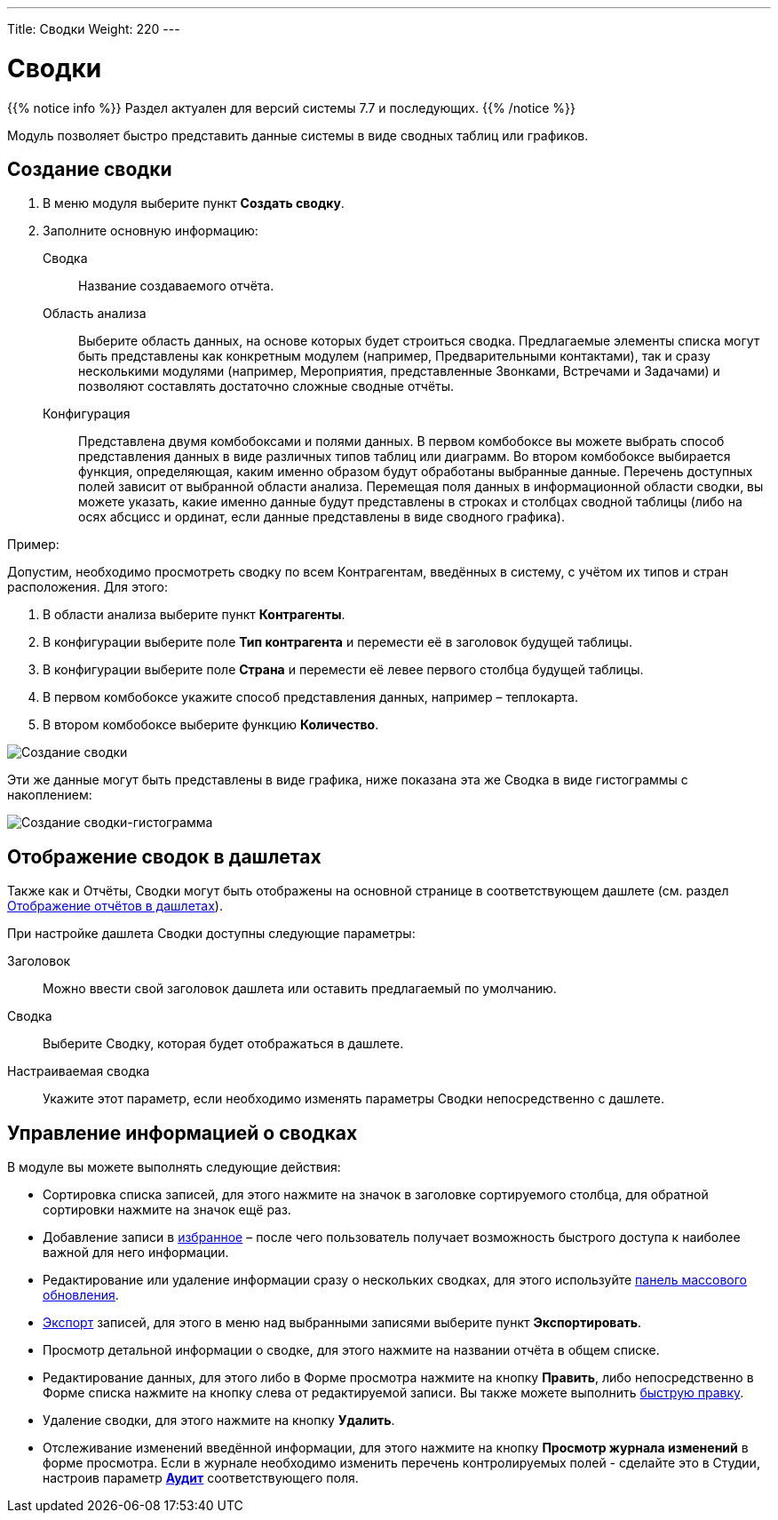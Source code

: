 ---
Title: Сводки
Weight: 220
---

:author: likhobory
:email: likhobory@mail.ru


:experimental:   

:imagesdir: /images/ru/user/core-modules/Spots

ifdef::env-github[:imagesdir: ./../../../../master/static/images/ru/user/core-modules/Spots]

:btn: btn:

ifdef::env-github[:btn:]


= Сводки

{{% notice info %}}
Раздел актуален для версий системы 7.7 и последующих.
{{% /notice %}}

Модуль позволяет быстро представить данные системы в виде сводных таблиц или графиков. 

== Создание сводки

 .	В меню модуля выберите пункт *Создать сводку*.
 .	Заполните основную информацию:
 
Сводка::  Название создаваемого отчёта.
Область анализа:: Выберите область данных, на основе которых будет строиться сводка. Предлагаемые элементы списка могут быть представлены как конкретным модулем (например, Предварительными контактами), так и сразу несколькими модулями (например, Мероприятия, представленные Звонками, Встречами и Задачами) и позволяют составлять достаточно сложные сводные отчёты.
Конфигурация:: Представлена двумя комбобоксами и полями данных. В первом комбобоксе вы можете выбрать способ представления данных в виде различных типов таблиц или диаграмм. Во втором комбобоксе выбирается функция, определяющая, каким именно образом будут обработаны выбранные данные. Перечень доступных полей зависит от выбранной области анализа. Перемещая поля данных в информационной области сводки, вы можете указать, какие именно данные будут представлены в строках и столбцах сводной таблицы (либо на осях абсцисс и ординат, если данные представлены в виде сводного графика).

Пример:
 
Допустим, необходимо просмотреть сводку по всем  Контрагентам, введённых в систему, с учётом их типов и стран расположения. Для этого:

 .	В области анализа выберите пункт *Контрагенты*.
 .	В конфигурации выберите поле *Тип контрагента* и перемести её в заголовок будущей таблицы.
 .	В конфигурации выберите поле *Страна* и перемести её левее первого столбца будущей таблицы.
 .	В первом комбобоксе укажите способ представления данных, например – теплокарта.
 .	В втором  комбобоксе выберите функцию *Количество*.

image:image1.png[Создание сводки]

Эти же данные могут быть представлены в виде графика, ниже показана эта же Сводка в виде гистограммы с накоплением: 

image:image2.png[Создание сводки-гистограмма]


== Отображение сводок в дашлетах

Также как и Отчёты, Сводки могут быть отображены на основной странице в соответствующем дашлете (см. раздел 
link:../../advanced-modules/reports/#_Отображение_отчётов_в_дашлетах[Отображение отчётов в дашлетах]). 

При  настройке дашлета Сводки доступны следующие параметры:

Заголовок:: Можно ввести свой заголовок дашлета или оставить предлагаемый по умолчанию. 
Сводка:: Выберите Сводку, которая будет отображаться в дашлете.
Настраиваемая сводка:: Укажите этот параметр, если необходимо изменять параметры Сводки непосредственно с дашлете.
 
== Управление информацией о сводках

В модуле вы можете выполнять следующие действия:

*	Сортировка списка записей, для этого нажмите на значок   в заголовке сортируемого столбца, для обратной сортировки нажмите на значок ещё раз. 
*	Добавление записи в link:../../introduction/user-interface/navigation-elements/#_Избранное[избранное] –  после чего пользователь получает возможность быстрого доступа к наиболее важной для него информации.
*	Редактирование или удаление информации сразу о нескольких сводках,  для этого используйте link:../../introduction/user-interface/record-management/#_Массовое_обновление_записей[панель массового обновления].
*	link:../../introduction/user-interface/record-management/#_Экспорт_данных[Экспорт] записей, для этого в меню над выбранными записями выберите пункт *Экспортировать*.
*	Просмотр детальной информации о сводке, для этого нажмите на названии отчёта в общем списке.
*	Редактирование данных, для этого  либо в Форме просмотра нажмите на кнопку {btn}[Править], либо непосредственно в Форме списка нажмите на кнопку   слева от редактируемой записи. Вы также можете выполнить link:../../introduction/user-interface/in-line-editing/[быструю правку].
*	Удаление сводки, для этого нажмите на кнопку {btn}[Удалить]. 
*	Отслеживание изменений введённой информации, для этого нажмите на кнопку {btn}[Просмотр журнала изменений] в форме просмотра. Если в журнале необходимо изменить перечень контролируемых полей - сделайте это в Студии, настроив параметр link:../../../admin/administration-panel/developer-tools/#Audit[*Аудит*] соответствующего поля. 
 
